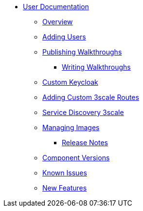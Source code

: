 * xref::index.adoc[User Documentation]

*** xref::intro-con.adoc[Overview]
*** xref::gs-adding-users-proc.adoc[Adding Users]
*** xref::gs-publishing-walkthroughs-proc.adoc[Publishing Walkthroughs]
**** xref::gs-writing-walkthroughs-proc.adoc[Writing Walkthroughs]
*** xref::gs-custom-keycloak-idp.adoc[Custom Keycloak]
*** xref::gs-adding-custom-3scale-routes.adoc[Adding Custom 3scale Routes]
*** xref::gs-service-discovery-3scale.adoc[Service Discovery 3scale]
*** xref::gs-managing-images-proc.adoc[Managing Images]


** xref::release-notes.adoc[Release Notes]
*** xref::rn-versions-ref.adoc[Component Versions]
*** xref::rn-known-issues-ref.adoc[Known Issues]
*** xref::rn-new-and-changed-ref.adoc[New Features]